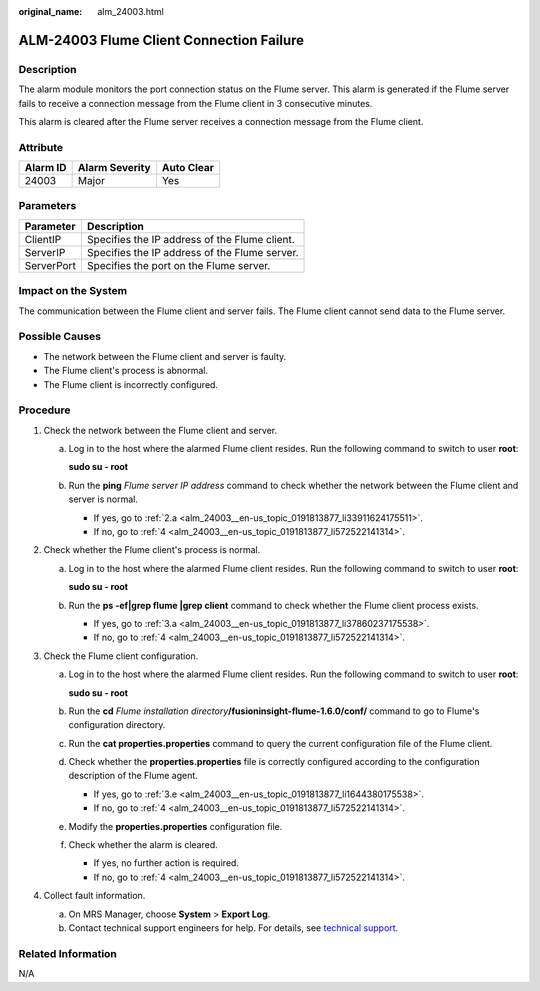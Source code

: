 :original_name: alm_24003.html

.. _alm_24003:

ALM-24003 Flume Client Connection Failure
=========================================

Description
-----------

The alarm module monitors the port connection status on the Flume server. This alarm is generated if the Flume server fails to receive a connection message from the Flume client in 3 consecutive minutes.

This alarm is cleared after the Flume server receives a connection message from the Flume client.

Attribute
---------

======== ============== ==========
Alarm ID Alarm Severity Auto Clear
======== ============== ==========
24003    Major          Yes
======== ============== ==========

Parameters
----------

========== =============================================
Parameter  Description
========== =============================================
ClientIP   Specifies the IP address of the Flume client.
ServerIP   Specifies the IP address of the Flume server.
ServerPort Specifies the port on the Flume server.
========== =============================================

Impact on the System
--------------------

The communication between the Flume client and server fails. The Flume client cannot send data to the Flume server.

Possible Causes
---------------

-  The network between the Flume client and server is faulty.
-  The Flume client's process is abnormal.
-  The Flume client is incorrectly configured.

Procedure
---------

#. Check the network between the Flume client and server.

   a. Log in to the host where the alarmed Flume client resides. Run the following command to switch to user **root**:

      **sudo su - root**

   b. Run the **ping** *Flume server IP address* command to check whether the network between the Flume client and server is normal.

      -  If yes, go to :ref:`2.a <alm_24003__en-us_topic_0191813877_li33911624175511>`.
      -  If no, go to :ref:`4 <alm_24003__en-us_topic_0191813877_li572522141314>`.

#. Check whether the Flume client's process is normal.

   a. .. _alm_24003__en-us_topic_0191813877_li33911624175511:

      Log in to the host where the alarmed Flume client resides. Run the following command to switch to user **root**:

      **sudo su - root**

   b. Run the **ps -ef|grep flume \|grep client** command to check whether the Flume client process exists.

      -  If yes, go to :ref:`3.a <alm_24003__en-us_topic_0191813877_li37860237175538>`.
      -  If no, go to :ref:`4 <alm_24003__en-us_topic_0191813877_li572522141314>`.

#. Check the Flume client configuration.

   a. .. _alm_24003__en-us_topic_0191813877_li37860237175538:

      Log in to the host where the alarmed Flume client resides. Run the following command to switch to user **root**:

      **sudo su - root**

   b. Run the **cd** *Flume installation directory*\ **/fusioninsight-flume-1.6.0/conf/** command to go to Flume's configuration directory.

   c. Run the **cat properties.properties** command to query the current configuration file of the Flume client.

   d. Check whether the **properties.properties** file is correctly configured according to the configuration description of the Flume agent.

      -  If yes, go to :ref:`3.e <alm_24003__en-us_topic_0191813877_li1644380175538>`.
      -  If no, go to :ref:`4 <alm_24003__en-us_topic_0191813877_li572522141314>`.

   e. .. _alm_24003__en-us_topic_0191813877_li1644380175538:

      Modify the **properties.properties** configuration file.

   f. Check whether the alarm is cleared.

      -  If yes, no further action is required.
      -  If no, go to :ref:`4 <alm_24003__en-us_topic_0191813877_li572522141314>`.

#. .. _alm_24003__en-us_topic_0191813877_li572522141314:

   Collect fault information.

   a. On MRS Manager, choose **System** > **Export Log**.
   b. Contact technical support engineers for help. For details, see `technical support <https://docs.otc.t-systems.com/en-us/public/learnmore.html>`__.

Related Information
-------------------

N/A
